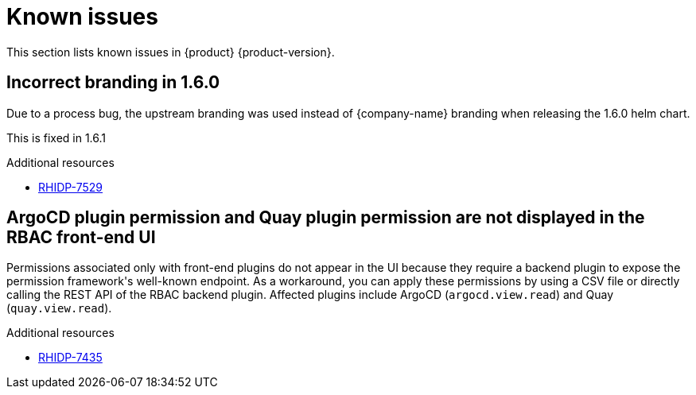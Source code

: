 :_content-type: REFERENCE
[id="known-issues"]
= Known issues

This section lists known issues in {product} {product-version}.

[id="known-issue-rhidp-7529"]
== Incorrect branding in 1.6.0

Due to a process bug, the upstream branding was used instead of {company-name} branding when releasing the 1.6.0 helm chart. 

This is fixed in 1.6.1


.Additional resources
* link:https://issues.redhat.com/browse/RHIDP-7529[RHIDP-7529]

[id="known-issue-rhidp-7435"]
== ArgoCD plugin permission and Quay plugin permission are not displayed in the RBAC front-end UI

Permissions associated only with front-end plugins do not appear in the UI because they require a backend plugin to expose the permission framework&#39;s well-known endpoint. As a workaround, you can apply these permissions by using a CSV file or directly calling the REST API of the RBAC backend plugin. Affected plugins include ArgoCD (`argocd.view.read`) and Quay (`quay.view.read`).


.Additional resources
* link:https://issues.redhat.com/browse/RHIDP-7435[RHIDP-7435]



